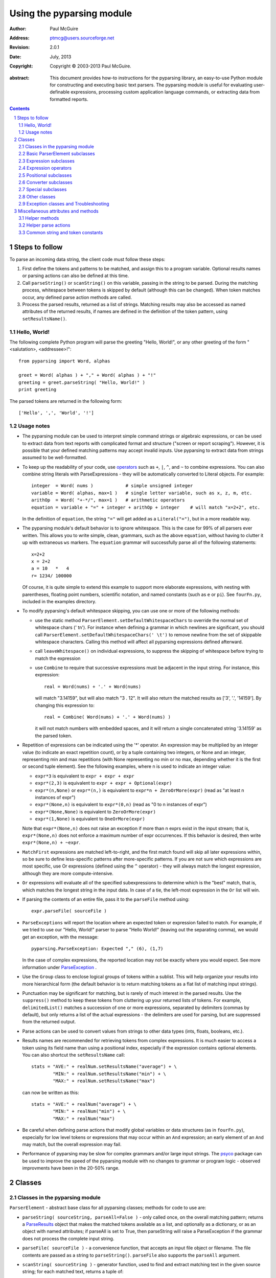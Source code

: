 ==========================
Using the pyparsing module
==========================

:author: Paul McGuire
:address: ptmcg@users.sourceforge.net

:revision: 2.0.1
:date: July, 2013

:copyright: Copyright |copy| 2003-2013 Paul McGuire. 

.. |copy| unicode:: 0xA9

:abstract: This document provides how-to instructions for the
    pyparsing library, an easy-to-use Python module for constructing
    and executing basic text parsers.  The pyparsing module is useful
    for evaluating user-definable
    expressions, processing custom application language commands, or
    extracting data from formatted reports.

.. sectnum::    :depth: 4

.. contents::   :depth: 4


Steps to follow
===============

To parse an incoming data string, the client code must follow these steps:

1. First define the tokens and patterns to be matched, and assign
   this to a program variable.  Optional results names or parsing
   actions can also be defined at this time.

2. Call ``parseString()`` or ``scanString()`` on this variable, passing in 
   the string to
   be parsed.  During the matching process, whitespace between
   tokens is skipped by default (although this can be changed).
   When token matches occur, any defined parse action methods are
   called.

3. Process the parsed results, returned as a list of strings.
   Matching results may also be accessed as named attributes of
   the returned results, if names are defined in the definition of
   the token pattern, using ``setResultsName()``.


Hello, World!
-------------

The following complete Python program will parse the greeting "Hello, World!",
or any other greeting of the form "<salutation>, <addressee>!"::

    from pyparsing import Word, alphas
    
    greet = Word( alphas ) + "," + Word( alphas ) + "!"
    greeting = greet.parseString( "Hello, World!" )
    print greeting
    
The parsed tokens are returned in the following form::

    ['Hello', ',', 'World', '!']
    

Usage notes
-----------

- The pyparsing module can be used to interpret simple command
  strings or algebraic expressions, or can be used to extract data
  from text reports with complicated format and structure ("screen
  or report scraping").  However, it is possible that your defined
  matching patterns may accept invalid inputs.  Use pyparsing to
  extract data from strings assumed to be well-formatted.  

- To keep up the readability of your code, use operators_  such as ``+``, ``|``, 
  ``^``, and ``~`` to combine expressions.  You can also combine
  string literals with ParseExpressions - they will be
  automatically converted to Literal objects.  For example::
  
    integer  = Word( nums )            # simple unsigned integer
    variable = Word( alphas, max=1 )   # single letter variable, such as x, z, m, etc.
    arithOp  = Word( "+-*/", max=1 )   # arithmetic operators
    equation = variable + "=" + integer + arithOp + integer    # will match "x=2+2", etc.

  In the definition of ``equation``, the string ``"="`` will get added as
  a ``Literal("=")``, but in a more readable way.

- The pyparsing module's default behavior is to ignore whitespace.  This is the
  case for 99% of all parsers ever written.  This allows you to write simple, clean,
  grammars, such as the above ``equation``, without having to clutter it up with
  extraneous ``ws`` markers.  The ``equation`` grammar will successfully parse all of the
  following statements::
    
    x=2+2
    x = 2+2
    a = 10   *   4
    r= 1234/ 100000
    
  Of course, it is quite simple to extend this example to support more elaborate expressions, with
  nesting with parentheses, floating point numbers, scientific notation, and named constants 
  (such as ``e`` or ``pi``).  See ``fourFn.py``, included in the examples directory.

- To modify pyparsing's default whitespace skipping, you can use one or
  more of the following methods:
  
  - use the static method ``ParserElement.setDefaultWhitespaceChars``
    to override the normal set of whitespace chars (' \t\n').  For instance
    when defining a grammar in which newlines are significant, you should
    call ``ParserElement.setDefaultWhitespaceChars(' \t')`` to remove 
    newline from the set of skippable whitespace characters.  Calling
    this method will affect all pyparsing expressions defined afterward.
    
  - call ``leaveWhitespace()`` on individual expressions, to suppress the 
    skipping of whitespace before trying to match the expression
    
  - use ``Combine`` to require that successive expressions must be
    adjacent in the input string.  For instance, this expression::
    
      real = Word(nums) + '.' + Word(nums)
    
    will match "3.14159", but will also match "3 . 12".  It will also 
    return the matched results as ['3', '.', '14159'].  By changing this
    expression to::
    
      real = Combine( Word(nums) + '.' + Word(nums) )
    
    it will not match numbers with embedded spaces, and it will return a
    single concatenated string '3.14159' as the parsed token.

- Repetition of expressions can be indicated using the '*' operator.  An
  expression may be multiplied by an integer value (to indicate an exact
  repetition count), or by a tuple containing
  two integers, or None and an integer, representing min and max repetitions
  (with None representing no min or no max, depending whether it is the first or
  second tuple element).  See the following examples, where n is used to 
  indicate an integer value:

  - ``expr*3`` is equivalent to ``expr + expr + expr``
  
  - ``expr*(2,3)`` is equivalent to ``expr + expr + Optional(expr)``
  
  - ``expr*(n,None)`` or ``expr*(n,)`` is equivalent
    to ``expr*n + ZeroOrMore(expr)`` (read as "at least n instances of expr")
    
  - ``expr*(None,n)`` is equivalent to ``expr*(0,n)``
    (read as "0 to n instances of expr")
    
  - ``expr*(None,None)`` is equivalent to ``ZeroOrMore(expr)``
  
  - ``expr*(1,None)`` is equivalent to ``OneOrMore(expr)``

  Note that ``expr*(None,n)`` does not raise an exception if
  more than n exprs exist in the input stream; that is,
  ``expr*(None,n)`` does not enforce a maximum number of expr
  occurrences.  If this behavior is desired, then write
  ``expr*(None,n) + ~expr``.
  
- ``MatchFirst`` expressions are matched left-to-right, and the first
  match found will skip all later expressions within, so be sure
  to define less-specific patterns after more-specific patterns.
  If you are not sure which expressions are most specific, use Or
  expressions (defined using the ``^`` operator) - they will always
  match the longest expression, although they are more
  compute-intensive.
  
- ``Or`` expressions will evaluate all of the specified subexpressions
  to determine which is the "best" match, that is, which matches
  the longest string in the input data.  In case of a tie, the
  left-most expression in the ``Or`` list will win.

- If parsing the contents of an entire file, pass it to the
  ``parseFile`` method using::
    
    expr.parseFile( sourceFile )
    
- ``ParseExceptions`` will report the location where an expected token
  or expression failed to match.  For example, if we tried to use our
  "Hello, World!" parser to parse "Hello World!" (leaving out the separating
  comma), we would get an exception, with the message::
  
    pyparsing.ParseException: Expected "," (6), (1,7)
  
  In the case of complex
  expressions, the reported location may not be exactly where you
  would expect.  See more information under ParseException_ .

- Use the ``Group`` class to enclose logical groups of tokens within a
  sublist.  This will help organize your results into more
  hierarchical form (the default behavior is to return matching
  tokens as a flat list of matching input strings).
  
- Punctuation may be significant for matching, but is rarely of
  much interest in the parsed results.  Use the ``suppress()`` method
  to keep these tokens from cluttering up your returned lists of
  tokens.  For example, ``delimitedList()`` matches a succession of
  one or more expressions, separated by delimiters (commas by
  default), but only returns a list of the actual expressions -
  the delimiters are used for parsing, but are suppressed from the
  returned output.
  
- Parse actions can be used to convert values from strings to
  other data types (ints, floats, booleans, etc.).
  
- Results names are recommended for retrieving tokens from complex
  expressions.  It is much easier to access a token using its field
  name than using a positional index, especially if the expression 
  contains optional elements.  You can also shortcut
  the ``setResultsName`` call::
  
    stats = "AVE:" + realNum.setResultsName("average") + \
            "MIN:" + realNum.setResultsName("min") + \
            "MAX:" + realNum.setResultsName("max")  

  can now be written as this::
  
    stats = "AVE:" + realNum("average") + \
            "MIN:" + realNum("min") + \
            "MAX:" + realNum("max")  
  
- Be careful when defining parse actions that modify global variables or
  data structures (as in ``fourFn.py``), especially for low level tokens 
  or expressions that may occur within an ``And`` expression; an early element 
  of an ``And`` may match, but the overall expression may fail.

- Performance of pyparsing may be slow for complex grammars and/or large
  input strings.  The psyco_ package can be used to improve the speed of the
  pyparsing module with no changes to grammar or program logic - observed
  improvments have been in the 20-50% range.

.. _psyco: http://psyco.sourceforge.net/


Classes
=======

Classes in the pyparsing module
-------------------------------

``ParserElement`` - abstract base class for all pyparsing classes;
methods for code to use are:

- ``parseString( sourceString, parseAll=False )`` - only called once, on the overall
  matching pattern; returns a ParseResults_ object that makes the
  matched tokens available as a list, and optionally as a dictionary, 
  or as an object with named attributes; if parseAll is set to True, then
  parseString will raise a ParseException if the grammar does not process
  the complete input string.

- ``parseFile( sourceFile )`` - a convenience function, that accepts an
  input file object or filename.  The file contents are passed as a 
  string to ``parseString()``.  ``parseFile`` also supports the ``parseAll`` argument.
  
- ``scanString( sourceString )`` - generator function, used to find and
  extract matching text in the given source string; for each matched text, 
  returns a tuple of:
  
  - matched tokens (packaged as a ParseResults_ object)
  
  - start location of the matched text in the given source string
  
  - end location in the given source string
  
  ``scanString`` allows you to scan through the input source string for
  random matches, instead of exhaustively defining the grammar for the entire
  source text (as would be required with ``parseString``).

- ``transformString( sourceString )`` - convenience wrapper function for
  ``scanString``, to process the input source string, and replace matching
  text with the tokens returned from parse actions defined in the grammar
  (see setParseAction_).

- ``searchString( sourceString )`` - another convenience wrapper function for
  ``scanString``, returns a list of the matching tokens returned from each
  call to ``scanString``.

- ``setName( name )`` - associate a short descriptive name for this
  element, useful in displaying exceptions and trace information

- ``setResultsName( string, listAllMatches=False )`` - name to be given 
  to tokens matching
  the element; if multiple tokens within
  a repetition group (such as ``ZeroOrMore`` or ``delimitedList``) the
  default is to return only the last matching token - if listAllMatches
  is set to True, then a list of all the matching tokens is returned. 
  (New in 1.5.6 - a results name with a trailing '*' character will be
  interpreted as setting listAllMatches to True.)
  Note: 
  ``setResultsName`` returns a *copy* of the element so that a single
  basic element can be referenced multiple times and given
  different names within a complex grammar.

.. _setParseAction:

- ``setParseAction( *fn )`` - specify one or more functions to call after successful
  matching of the element; each function is defined as ``fn( s,
  loc, toks )``, where:
  
  - ``s`` is the original parse string
  
  - ``loc`` is the location in the string where matching started
  
  - ``toks`` is the list of the matched tokens, packaged as a ParseResults_ object
  
  Multiple functions can be attached to a ParserElement by specifying multiple
  arguments to setParseAction, or by calling setParseAction multiple times.
  
  Each parse action function can return a modified ``toks`` list, to perform conversion, or
  string modifications.  For brevity, ``fn`` may also be a
  lambda - here is an example of using a parse action to convert matched
  integer tokens from strings to integers::
  
    intNumber = Word(nums).setParseAction( lambda s,l,t: [ int(t[0]) ] )

  If ``fn`` does not modify the ``toks`` list, it does not need to return
  anything at all.

- ``setBreak( breakFlag=True )`` - if breakFlag is True, calls pdb.set_break()
  as this expression is about to be parsed

- ``copy()`` - returns a copy of a ParserElement; can be used to use the same
  parse expression in different places in a grammar, with different parse actions
  attached to each

- ``leaveWhitespace()`` - change default behavior of skipping
  whitespace before starting matching (mostly used internally to the 
  pyparsing module, rarely used by client code)

- ``setWhitespaceChars( chars )`` - define the set of chars to be ignored
  as whitespace before trying to match a specific ParserElement, in place of the
  default set of whitespace (space, tab, newline, and return)

- ``setDefaultWhitespaceChars( chars )`` - class-level method to override
  the default set of whitespace chars for all subsequently created ParserElements
  (including copies); useful when defining grammars that treat one or more of the
  default whitespace characters as significant (such as a line-sensitive grammar, to 
  omit newline from the list of ignorable whitespace)

- ``suppress()`` - convenience function to suppress the output of the
  given element, instead of wrapping it with a Suppress object.

- ``ignore( expr )`` - function to specify parse expression to be
  ignored while matching defined patterns; can be called
  repeatedly to specify multiple expressions; useful to specify
  patterns of comment syntax, for example

- ``setDebug( dbgFlag=True )`` - function to enable/disable tracing output 
  when trying to match this element

- ``validate()`` - function to verify that the defined grammar does not
  contain infinitely recursive constructs
  
.. _parseWithTabs:

- ``parseWithTabs()`` - function to override default behavior of converting
  tabs to spaces before parsing the input string; rarely used, except when
  specifying whitespace-significant grammars using the White_ class.

- ``enablePackrat()`` - a class-level static method to enable a memoizing
  performance enhancement, known as "packrat parsing".  packrat parsing is 
  disabled by default, since it may conflict with some user programs that use
  parse actions.  To activate the packrat feature, your
  program must call the class method ParserElement.enablePackrat().  If
  your program uses psyco to "compile as you go", you must call 
  enablePackrat before calling psyco.full().  If you do not do this,
  Python will crash.  For best results, call enablePackrat() immediately
  after importing pyparsing.
     

Basic ParserElement subclasses
------------------------------

- ``Literal`` - construct with a string to be matched exactly

- ``CaselessLiteral`` - construct with a string to be matched, but
  without case checking; results are always returned as the
  defining literal, NOT as they are found in the input string

- ``Keyword`` - similar to Literal, but must be immediately followed by
  whitespace, punctuation, or other non-keyword characters; prevents
  accidental matching of a non-keyword that happens to begin with a
  defined keyword
  
- ``CaselessKeyword`` - similar to Keyword, but with caseless matching
  behavior
  
.. _Word:

- ``Word`` - one or more contiguous characters; construct with a
  string containing the set of allowed initial characters, and an
  optional second string of allowed body characters; for instance,
  a common Word construct is to match a code identifier - in C, a
  valid identifier must start with an alphabetic character or an 
  underscore ('_'), followed by a body that can also include numeric
  digits.  That is, ``a``, ``i``, ``MAX_LENGTH``, ``_a1``, ``b_109_``, and 
  ``plan9FromOuterSpace``
  are all valid identifiers; ``9b7z``, ``$a``, ``.section``, and ``0debug``
  are not.  To
  define an identifier using a Word, use either of the following::
  
  - Word( alphas+"_", alphanums+"_" )
  - Word( srange("[a-zA-Z_]"), srange("[a-zA-Z0-9_]") )
  
  If only one
  string given, it specifies that the same character set defined
  for the initial character is used for the word body; for instance, to
  define an identifier that can only be composed of capital letters and
  underscores, use::
  
  - Word( "ABCDEFGHIJKLMNOPQRSTUVWXYZ_" )
  - Word( srange("[A-Z_]") )

  A Word may
  also be constructed with any of the following optional parameters:
  
  - ``min`` - indicating a minimum length of matching characters
  
  - ``max`` - indicating a maximum length of matching characters
  
  - ``exact`` - indicating an exact length of matching characters

  If ``exact`` is specified, it will override any values for ``min`` or ``max``.
  
  New in 1.5.6 - Sometimes you want to define a word using all 
  characters in a range except for one or two of them; you can do this
  with the new ``excludeChars`` argument. This is helpful if you want to define
  a word with all printables except for a single delimiter character, such
  as '.'. Previously, you would have to create a custom string to pass to Word.
  With this change, you can just create ``Word(printables, excludeChars='.')``.

- ``CharsNotIn`` - similar to Word_, but matches characters not
  in the given constructor string (accepts only one string for both
  initial and body characters); also supports ``min``, ``max``, and ``exact``
  optional parameters.

- ``Regex`` - a powerful construct, that accepts a regular expression
  to be matched at the current parse position; accepts an optional
  ``flags`` parameter, corresponding to the flags parameter in the re.compile
  method; if the expression includes named sub-fields, they will be 
  represented in the returned ParseResults_

- ``QuotedString`` - supports the definition of custom quoted string
  formats, in addition to pyparsing's built-in ``dblQuotedString`` and
  ``sglQuotedString``.  ``QuotedString`` allows you to specify the following 
  parameters:
  
  - ``quoteChar`` - string of one or more characters defining the quote delimiting string
  
  - ``escChar`` - character to escape quotes, typically backslash (default=None)
  
  - ``escQuote`` - special quote sequence to escape an embedded quote string (such as SQL's "" to escape an embedded ") (default=None)
  
  - ``multiline`` - boolean indicating whether quotes can span multiple lines (default=False)
  
  - ``unquoteResults`` - boolean indicating whether the matched text should be unquoted (default=True)
  
  - ``endQuoteChar`` - string of one or more characters defining the end of the quote delimited string (default=None => same as quoteChar)
    
- ``SkipTo`` - skips ahead in the input string, accepting any
  characters up to the specified pattern; may be constructed with 
  the following optional parameters:
  
  - ``include`` - if set to true, also consumes the match expression
    (default is false)
  
  - ``ignore`` - allows the user to specify patterns to not be matched,
    to prevent false matches
  
  - ``failOn`` - if a literal string or expression is given for this argument, it defines an expression that
    should cause the ``SkipTo`` expression to fail, and not skip over that expression

.. _White:

- ``White`` - also similar to Word_, but matches whitespace 
  characters.  Not usually needed, as whitespace is implicitly
  ignored by pyparsing.  However, some grammars are whitespace-sensitive,
  such as those that use leading tabs or spaces to indicating grouping
  or hierarchy.  (If matching on tab characters, be sure to call 
  parseWithTabs_ on the top-level parse element.)
  
- ``Empty`` - a null expression, requiring no characters - will always
  match; useful for debugging and for specialized grammars
  
- ``NoMatch`` - opposite of Empty, will never match; useful for debugging
  and for specialized grammars


Expression subclasses
---------------------

- ``And`` - construct with a list of ParserElements, all of which must
  match for And to match; can also be created using the '+'
  operator; multiple expressions can be Anded together using the '*'
  operator as in::
  
    ipAddress = Word(nums) + ('.'+Word(nums))*3
    
  A tuple can be used as the multiplier, indicating a min/max::
  
    usPhoneNumber = Word(nums) + ('-'+Word(nums))*(1,2)

  A special form of ``And`` is created if the '-' operator is used 
  instead of the '+' operator.  In the ipAddress example above, if
  no trailing '.' and Word(nums) are found after matching the initial
  Word(nums), then pyparsing will back up in the grammar and try other
  alternatives to ipAddress.  However, if ipAddress is defined as::
  
    strictIpAddress = Word(nums) - ('.'+Word(nums))*3
    
  then no backing up is done.  If the first Word(nums) of strictIpAddress
  is matched, then any mismatch after that will raise a ParseSyntaxException,
  which will halt the parsing process immediately.  By careful use of the
  '-' operator, grammars can provide meaningful error messages close to 
  the location where the incoming text does not match the specified
  grammar.

- ``Or`` - construct with a list of ParserElements, any of which must
  match for Or to match; if more than one expression matches, the
  expression that makes the longest match will be used; can also
  be created using the '^' operator

- ``MatchFirst`` - construct with a list of ParserElements, any of
  which must match for MatchFirst to match; matching is done
  left-to-right, taking the first expression that matches; can
  also be created using the '|' operator

- ``Each`` - similar to And, in that all of the provided expressions
  must match; however, Each permits matching to be done in any order;
  can also be created using the '&' operator
  
- ``Optional`` - construct with a ParserElement, but this element is
  not required to match; can be constructed with an optional ``default`` argument,
  containing a default string or object to be supplied if the given optional
  parse element is not found in the input string; parse action will only
  be called if a match is found, or if a default is specified

- ``ZeroOrMore`` - similar to Optional, but can be repeated

- ``OneOrMore`` - similar to ZeroOrMore, but at least one match must
  be present

- ``FollowedBy`` - a lookahead expression, requires matching of the given
  expressions, but does not advance the parsing position within the input string

- ``NotAny`` - a negative lookahead expression, prevents matching of named
  expressions, does not advance the parsing position within the input string; 
  can also be created using the unary '~' operator


.. _operators:

Expression operators
--------------------

- ``~`` - creates NotAny using the expression after the operator

- ``+`` - creates And using the expressions before and after the operator

- ``|`` - creates MatchFirst (first left-to-right match) using the expressions before and after the operator

- ``^`` - creates Or (longest match) using the expressions before and after the operator

- ``&`` - creates Each using the expressions before and after the operator

- ``*`` - creates And by multiplying the expression by the integer operand; if
  expression is multiplied by a 2-tuple, creates an And of (min,max)
  expressions (similar to "{min,max}" form in regular expressions); if
  min is None, intepret as (0,max); if max is None, interpret as 
  expr*min + ZeroOrMore(expr)
    
- ``-`` - like ``+`` but with no backup and retry of alternatives

- ``*`` - repetition of expression

- ``==`` - matching expression to string; returns True if the string matches the given expression

- ``<<=`` - inserts the expression following the operator as the body of the 
  Forward expression before the operator



Positional subclasses
---------------------

- ``StringStart`` - matches beginning of the text

- ``StringEnd`` - matches the end of the text

- ``LineStart`` - matches beginning of a line (lines delimited by ``\n`` characters)

- ``LineEnd`` - matches the end of a line

- ``WordStart`` - matches a leading word boundary

- ``WordEnd`` - matches a trailing word boundary



Converter subclasses
--------------------

- ``Upcase`` - converts matched tokens to uppercase (deprecated -
  use ``upcaseTokens`` parse action instead)

- ``Combine`` - joins all matched tokens into a single string, using
  specified joinString (default ``joinString=""``); expects
  all matching tokens to be adjacent, with no intervening
  whitespace (can be overridden by specifying ``adjacent=False`` in constructor)

- ``Suppress`` - clears matched tokens; useful to keep returned
  results from being cluttered with required but uninteresting
  tokens (such as list delimiters)


Special subclasses
------------------

- ``Group`` - causes the matched tokens to be enclosed in a list;
  useful in repeated elements like ``ZeroOrMore`` and ``OneOrMore`` to
  break up matched tokens into groups for each repeated pattern

- ``Dict`` - like ``Group``, but also constructs a dictionary, using the
  [0]'th elements of all enclosed token lists as the keys, and
  each token list as the value

- ``SkipTo`` - catch-all matching expression that accepts all characters
  up until the given pattern is found to match; useful for specifying
  incomplete grammars

- ``Forward`` - placeholder token used to define recursive token
  patterns; when defining the actual expression later in the
  program, insert it into the ``Forward`` object using the ``<<``
  operator (see ``fourFn.py`` for an example).


Other classes
-------------
.. _ParseResults:

- ``ParseResults`` - class used to contain and manage the lists of tokens
  created from parsing the input using the user-defined parse 
  expression.  ParseResults can be accessed in a number of ways:

  - as a list
  
    - total list of elements can be found using len()
    
    - individual elements can be found using [0], [1], [-1], etc.
    
    - elements can be deleted using ``del``
    
    - the -1th element can be extracted and removed in a single operation
      using ``pop()``, or any element can be extracted and removed 
      using ``pop(n)``
    
  - as a dictionary
  
    - if ``setResultsName()`` is used to name elements within the 
      overall parse expression, then these fields can be referenced
      as dictionary elements or as attributes
      
    - the Dict class generates dictionary entries using the data of the
      input text - in addition to ParseResults listed as ``[ [ a1, b1, c1, ...], [ a2, b2, c2, ...]  ]``
      it also acts as a dictionary with entries defined as ``{ a1 : [ b1, c1, ... ] }, { a2 : [ b2, c2, ... ] }``; 
      this is especially useful when processing tabular data where the first column contains a key 
      value for that line of data
      
    - list elements that are deleted using ``del`` will still be accessible by their
      dictionary keys
      
    - supports ``get()``, ``items()`` and ``keys()`` methods, similar to a dictionary
    
    - a keyed item can be extracted and removed using ``pop(key)``.  Here
      key must be non-numeric (such as a string), in order to use dict 
      extraction instead of list extraction.
      
    - new named elements can be added (in a parse action, for instance), using the same
      syntax as adding an item to a dict (``parseResults["X"]="new item"``); named elements can be removed using ``del parseResults["X"]``
      
  - as a nested list
  
    - results returned from the Group class are encapsulated within their
      own list structure, so that the tokens can be handled as a hierarchical
      tree
      
  ParseResults can also be converted to an ordinary list of strings
  by calling ``asList()``.  Note that this will strip the results of any
  field names that have been defined for any embedded parse elements.
  (The ``pprint`` module is especially good at printing out the nested contents
  given by ``asList()``.)
  
  Finally, ParseResults can be converted to an XML string by calling ``asXML()``. Where
  possible, results will be tagged using the results names defined for the respective
  ParseExpressions.  ``asXML()`` takes two optional arguments:
  
  - ``doctagname`` - for ParseResults that do not have a defined name, this argument
    will wrap the resulting XML in a set of opening and closing tags ``<doctagname>``
    and ``</doctagname>``.

  - ``namedItemsOnly`` (default=``False``) - flag to indicate if the generated XML should 
    skip items that do not have defined names.  If a nested group item is named, then all
    embedded items will be included, whether they have names or not.


Exception classes and Troubleshooting
-------------------------------------

.. _ParseException:

- ``ParseException`` - exception returned when a grammar parse fails;
  ParseExceptions have attributes loc, msg, line, lineno, and column; to view the 
  text line and location where the reported ParseException occurs, use::
  
    except ParseException, err:
        print err.line
        print " "*(err.column-1) + "^"
        print err
  
- ``RecursiveGrammarException`` - exception returned by ``validate()`` if
  the grammar contains a recursive infinite loop, such as::
  
    badGrammar = Forward()
    goodToken = Literal("A")
    badGrammar <<= Optional(goodToken) + badGrammar

- ``ParseFatalException`` - exception that parse actions can raise to stop parsing
  immediately.  Should be used when a semantic error is found in the input text, such
  as a mismatched XML tag.

- ``ParseSyntaxException`` - subclass of ``ParseFatalException`` raised when a
  syntax error is found, based on the use of the '-' operator when defining
  a sequence of expressions in an ``And`` expression.

You can also get some insights into the parsing logic using diagnostic parse actions,
and setDebug(), or test the matching of expression fragments by testing them using 
scanString().


Miscellaneous attributes and methods
====================================

Helper methods
--------------

- ``delimitedList( expr, delim=',')`` - convenience function for
  matching one or more occurrences of expr, separated by delim.
  By default, the delimiters are suppressed, so the returned results contain
  only the separate list elements.  Can optionally specify ``combine=True``,
  indicating that the expressions and delimiters should be returned as one
  combined value (useful for scoped variables, such as "a.b.c", or 
  "a::b::c", or paths such as "a/b/c").

- ``countedArray( expr )`` - convenience function for a pattern where an list of
  instances of the given expression are preceded by an integer giving the count of
  elements in the list.  Returns an expression that parses the leading integer,
  reads exactly that many expressions, and returns the array of expressions in the
  parse results - the leading integer is suppressed from the results (although it
  is easily reconstructed by using len on the returned array).

- ``oneOf( string, caseless=False )`` - convenience function for quickly declaring an
  alternative set of ``Literal`` tokens, by splitting the given string on 
  whitespace boundaries.  The tokens are sorted so that longer
  matches are attempted first; this ensures that a short token does
  not mask a longer one that starts with the same characters. If ``caseless=True``, 
  will create an alternative set of CaselessLiteral tokens.

- ``dictOf( key, value )`` - convenience function for quickly declaring a 
  dictionary pattern of ``Dict( ZeroOrMore( Group( key + value ) ) )``.

- ``makeHTMLTags( tagName )`` and ``makeXMLTags( tagName )`` - convenience
  functions to create definitions of opening and closing tag expressions.  Returns
  a pair of expressions, for the corresponding <tag> and </tag> strings.  Includes
  support for attributes in the opening tag, such as <tag attr1="abc"> - attributes
  are returned as keyed tokens in the returned ParseResults.  ``makeHTMLTags`` is less
  restrictive than ``makeXMLTags``, especially with respect to case sensitivity.

- ``infixNotation(baseOperand, operatorList)`` - (formerly named ``operatorPrecedence``) convenience function to define a 
  grammar for parsing infix notation 
  expressions with a hierarchical precedence of operators. To use the ``infixNotation`` 
  helper:
  
  1.  Define the base "atom" operand term of the grammar.
      For this simple grammar, the smallest operand is either
      and integer or a variable.  This will be the first argument
      to the ``infixNotation`` method.
      
  2.  Define a list of tuples for each level of operator
      precendence.  Each tuple is of the form
      ``(opExpr, numTerms, rightLeftAssoc, parseAction)``, where:
      
      - ``opExpr`` - the pyparsing expression for the operator;
        may also be a string, which will be converted to a Literal; if
        None, indicates an empty operator, such as the implied
        multiplication operation between 'm' and 'x' in "y = mx + b".
      
      - ``numTerms`` - the number of terms for this operator (must
        be 1, 2, or 3)
      
      - ``rightLeftAssoc`` is the indicator whether the operator is
        right or left associative, using the pyparsing-defined
        constants ``opAssoc.RIGHT`` and ``opAssoc.LEFT``.
      
      - ``parseAction`` is the parse action to be associated with 
        expressions matching this operator expression (the
        ``parseAction`` tuple member may be omitted)
        
  3.  Call ``infixNotation`` passing the operand expression and
      the operator precedence list, and save the returned value
      as the generated pyparsing expression.  You can then use
      this expression to parse input strings, or incorporate it
      into a larger, more complex grammar.
 
- ``matchPreviousLiteral`` and ``matchPreviousExpr`` - function to define and 
  expression that matches the same content
  as was parsed in a previous parse expression.  For instance::
  
        first = Word(nums)
        matchExpr = first + ":" + matchPreviousLiteral(first)
  
  will match "1:1", but not "1:2".  Since this matches at the literal
  level, this will also match the leading "1:1" in "1:10".
  
  In contrast::
  
        first = Word(nums)
        matchExpr = first + ":" + matchPreviousExpr(first)
           
  will *not* match the leading "1:1" in "1:10"; the expressions are
  evaluated first, and then compared, so "1" is compared with "10".

- ``nestedExpr(opener, closer, content=None, ignoreExpr=quotedString)`` - method for defining nested 
  lists enclosed in opening and closing delimiters.

  - ``opener`` - opening character for a nested list (default="("); can also be a pyparsing expression
    
  - ``closer`` - closing character for a nested list (default=")"); can also be a pyparsing expression
    
  - ``content`` - expression for items within the nested lists (default=None)
    
  - ``ignoreExpr`` - expression for ignoring opening and closing delimiters (default=quotedString)

  If an expression is not provided for the content argument, the nested
  expression will capture all whitespace-delimited content between delimiters
  as a list of separate values.

  Use the ignoreExpr argument to define expressions that may contain
  opening or closing characters that should not be treated as opening
  or closing characters for nesting, such as quotedString or a comment
  expression.  Specify multiple expressions using an Or or MatchFirst.
  The default is quotedString, but if no expressions are to be ignored,
  then pass None for this argument.


- ``indentedBlock( statementExpr, indentationStackVar, indent=True)`` -
  function to define an indented block of statements, similar to 
  indentation-based blocking in Python source code:
  
  - ``statementExpr`` - the expression defining a statement that
    will be found in the indented block; a valid ``indentedBlock``
    must contain at least 1 matching ``statementExpr``

  - ``indentationStackVar`` - a Python list variable; this variable
    should be common to all ``indentedBlock`` expressions defined
    within the same grammar, and should be reinitialized to [1]
    each time the grammar is to be used
        
  - ``indent`` - a boolean flag indicating whether the expressions
    within the block must be indented from the current parse
    location; if using ``indentedBlock`` to define the left-most
    statements (all starting in column 1), set ``indent`` to False

.. _originalTextFor:

- ``originalTextFor( expr )`` - helper function to preserve the originally parsed text, regardless of any
  token processing or conversion done by the contained expression.  For instance, the following expression::
  
        fullName = Word(alphas) + Word(alphas)

  will return the parse of "John Smith" as ['John', 'Smith'].  In some applications, the actual name as it
  was given in the input string is what is desired.  To do this, use ``originalTextFor``::
  
        fullName = originalTextFor(Word(alphas) + Word(alphas))

- ``ungroup( expr )`` - function to "ungroup" returned tokens; useful
  to undo the default behavior of And to always group the returned tokens, even
  if there is only one in the list. (New in 1.5.6)

- ``lineno( loc, string )`` - function to give the line number of the
  location within the string; the first line is line 1, newlines
  start new rows

- ``col( loc, string )`` - function to give the column number of the
  location within the string; the first column is column 1,
  newlines reset the column number to 1

- ``line( loc, string )`` - function to retrieve the line of text
  representing ``lineno( loc, string )``; useful when printing out diagnostic
  messages for exceptions

- ``srange( rangeSpec )`` - function to define a string of characters, 
  given a string of the form used by regexp string ranges, such as ``"[0-9]"`` for 
  all numeric digits, ``"[A-Z_]"`` for uppercase characters plus underscore, and 
  so on (note that rangeSpec does not include support for generic regular 
  expressions, just string range specs)

- ``getTokensEndLoc()`` - function to call from within a parse action to get
  the ending location for the matched tokens
  
- ``traceParseAction(fn)`` - decorator function to debug parse actions. Lists
  each call, called arguments, and return value or exception
  
  

Helper parse actions
--------------------

- ``removeQuotes`` - removes the first and last characters of a quoted string;
  useful to remove the delimiting quotes from quoted strings
  
- ``replaceWith(replString)`` - returns a parse action that simply returns the
  replString; useful when using transformString, or converting HTML entities, as in::
  
      nbsp = Literal("&nbsp;").setParseAction( replaceWith("<BLANK>") )

- ``keepOriginalText``- (deprecated, use originalTextFor_ instead) restores any internal whitespace or suppressed 
  text within the tokens for a matched parse
  expression.  This is especially useful when defining expressions
  for scanString or transformString applications.

- ``withAttribute( *args, **kwargs )`` - helper to create a validating parse action to be used with start tags created 
  with ``makeXMLTags`` or ``makeHTMLTags``. Use ``withAttribute`` to qualify a starting tag 
  with a required attribute value, to avoid false matches on common tags such as 
  ``<TD>`` or ``<DIV>``.
  
  ``withAttribute`` can be called with:
  
  - keyword arguments, as in ``(class="Customer",align="right")``, or
  
  - a list of name-value tuples, as in ``( ("ns1:class", "Customer"), ("ns2:align","right") )``

  An attribute can be specified to have the special value 
  ``withAttribute.ANY_VALUE``, which will match any value - use this to 
  ensure that an attribute is present but any attribute value is
  acceptable.

- ``downcaseTokens`` - converts all matched tokens to lowercase

- ``upcaseTokens`` - converts all matched tokens to uppercase

- ``matchOnlyAtCol( columnNumber )`` - a parse action that verifies that
  an expression was matched at a particular column, raising a 
  ParseException if matching at a different column number; useful when parsing
  tabular data



Common string and token constants
---------------------------------

- ``alphas`` - same as ``string.letters``

- ``nums`` - same as ``string.digits``

- ``alphanums`` - a string containing ``alphas + nums``

- ``alphas8bit`` - a string containing alphabetic 8-bit characters::

    ÀÁÂÃÄÅÆÇÈÉÊËÌÍÎÏÐÑÒÓÔÕÖØÙÚÛÜÝÞßàáâãäåæçèéêëìíîïðñòóôõöøùúûüýþ

- ``printables`` - same as ``string.printable``, minus the space (``' '``) character

- ``empty`` - a global ``Empty()``; will always match

- ``sglQuotedString`` - a string of characters enclosed in 's; may
  include whitespace, but not newlines

- ``dblQuotedString`` - a string of characters enclosed in "s; may
  include whitespace, but not newlines

- ``quotedString`` - ``sglQuotedString | dblQuotedString``

- ``cStyleComment`` - a comment block delimited by ``'/*'`` and ``'*/'`` sequences; can span
  multiple lines, but does not support nesting of comments

- ``htmlComment`` - a comment block delimited by ``'<!--'`` and ``'-->'`` sequences; can span
  multiple lines, but does not support nesting of comments

- ``commaSeparatedList`` - similar to ``delimitedList``, except that the
  list expressions can be any text value, or a quoted string; quoted strings can
  safely include commas without incorrectly breaking the string into two tokens

- ``restOfLine`` - all remaining printable characters up to but not including the next
  newline
